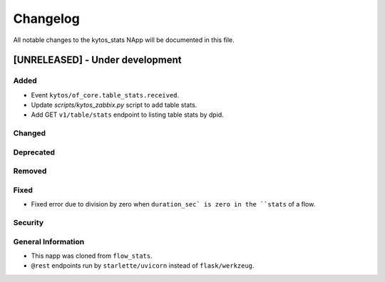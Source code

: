 #########
Changelog
#########
All notable changes to the kytos_stats NApp will be documented in this file.

[UNRELEASED] - Under development
********************************
Added
=====
- Event ``kytos/of_core.table_stats.received``.
- Update `scripts/kytos_zabbix.py` script to add table stats.
- Add GET ``v1/table/stats`` endpoint to listing table stats by dpid.

Changed
=======

Deprecated
==========

Removed
=======

Fixed
=====
- Fixed error due to division by zero when ``duration_sec` is zero in the ``stats`` of a flow.

Security
========

General Information
===================
- This napp was cloned from ``flow_stats``.
- ``@rest`` endpoints run by ``starlette/uvicorn`` instead of ``flask/werkzeug``.
